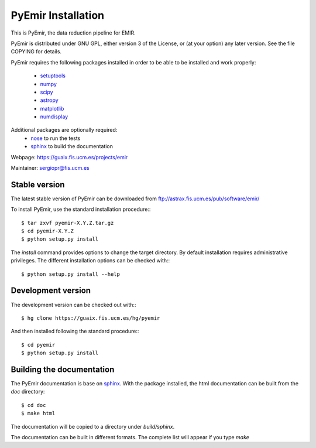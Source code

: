 
*******************
PyEmir Installation
*******************

This is PyEmir, the data reduction pipeline for EMIR. 

PyEmir is distributed under GNU GPL, either version 3 of the License, 
or (at your option) any later version. See the file COPYING for details.

PyEmir requires the following packages installed in order to
be able to be installed and work properly:

 
 - `setuptools <http://peak.telecommunity.com/DevCenter/setuptools>`_
 - `numpy <http://numpy.scipy.org/>`_
 - `scipy <http://www.scipy.org>`_
 - `astropy <http://www.astropy.org>`_
 - `matplotlib <http://matplotlib.sourceforge.net/>`_
 - `numdisplay <http://stsdas.stsci.edu/numdisplay/>`_

Additional packages are optionally required:
 - `nose <http://somethingaboutorange.com/mrl/projects/nose>`_ to run the tests
 - `sphinx`_ to build the documentation

Webpage: https://guaix.fis.ucm.es/projects/emir

Maintainer: sergiopr@fis.ucm.es

Stable version
--------------

The latest stable version of PyEmir can be downloaded from  
ftp://astrax.fis.ucm.es/pub/software/emir/

To install PyEmir, use the standard installation procedure:::

    $ tar zxvf pyemir-X.Y.Z.tar.gz
    $ cd pyemir-X.Y.Z
    $ python setup.py install
    
The `install` command provides options to change the target directory. By default
installation requires administrative privileges. The different installation options
can be checked with::: 

   $ python setup.py install --help
   
Development version
-------------------

The development version can be checked out with:::

    $ hg clone https://guaix.fis.ucm.es/hg/pyemir

And then installed following the standard procedure:::

    $ cd pyemir
    $ python setup.py install

Building the documentation
---------------------------
The PyEmir documentation is base on `sphinx`_. With the package installed, the 
html documentation can be built from the `doc` directory::

  $ cd doc
  $ make html
  
The documentation will be copied to a directory under `build/sphinx`.
  
The documentation can be built in different formats. The complete list will appear
if you type `make` 
  
.. _virtualenv: http://pypi.python.org/pypi/virtualenv
.. _sphinx: http://sphinx.pocoo.org
